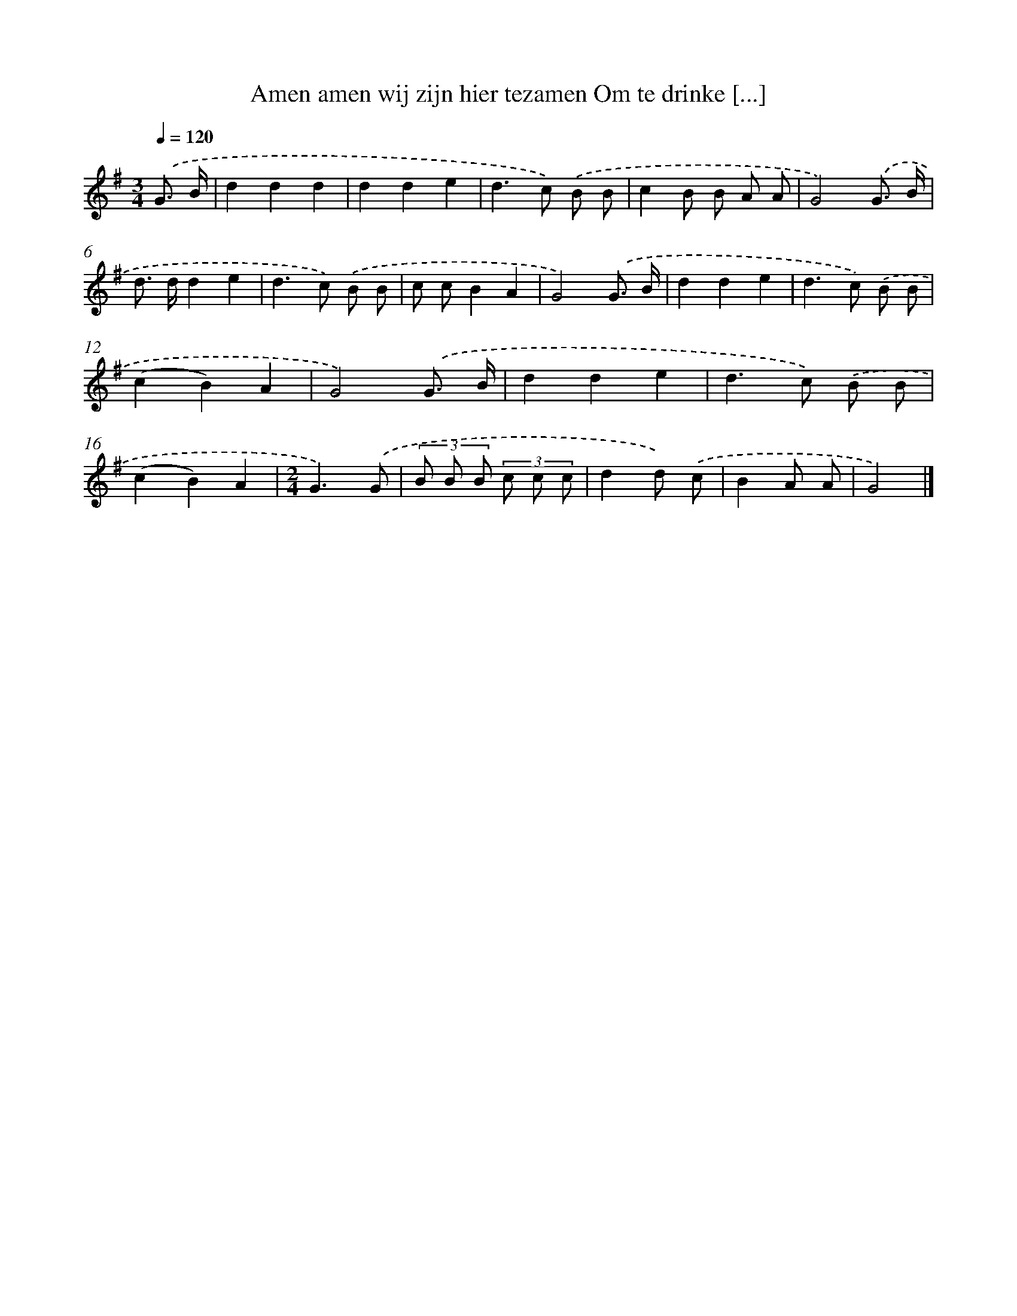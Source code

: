 X: 2386
T: Amen amen wij zijn hier tezamen Om te drinke [...]
%%abc-version 2.0
%%abcx-abcm2ps-target-version 5.9.1 (29 Sep 2008)
%%abc-creator hum2abc beta
%%abcx-conversion-date 2018/11/01 14:35:50
%%humdrum-veritas 1730111336
%%humdrum-veritas-data 3416466430
%%continueall 1
%%barnumbers 0
L: 1/8
M: 3/4
Q: 1/4=120
K: G clef=treble
.('G3/ B/ [I:setbarnb 1]|
d2d2d2 |
d2d2e2 |
d2>c2) .('B B |
c2B B A A |
G4).('G3/ B/ |
d> dd2e2 |
d2>c2) .('B B |
c cB2A2 |
G4).('G3/ B/ |
d2d2e2 |
d2>c2) .('B B |
(c2B2)A2 |
G4).('G3/ B/ |
d2d2e2 |
d2>c2) .('B B |
(c2B2)A2 |
[M:2/4]G3).('G |
(3B B B (3c c c |
d2d) .('c |
B2A A |
G4) |]
